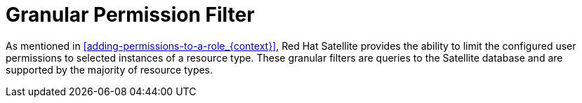 [id='granular-permission-filter_{context}']
= Granular Permission Filter

As mentioned in xref:adding-permissions-to-a-role_{context}[], Red{nbsp}Hat Satellite provides the ability to limit the configured user permissions to selected instances of a resource type. These granular filters are queries to the Satellite database and are supported by the majority of resource types.